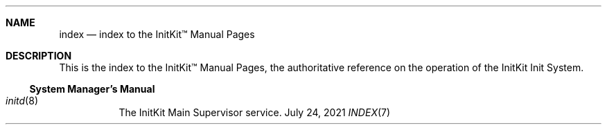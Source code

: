 .Dd July 24, 2021
.Dt INDEX 7

.Sh NAME
.Nm index
.Nd index to the InitKit™ Manual Pages

.Sh DESCRIPTION

This is the index to the InitKit™ Manual Pages, the authoritative reference on
the operation of the InitKit Init System.

.Ss System Manager's Manual

.Bl -tag
.It Xr initd 8
The InitKit Main Supervisor service.
.El
